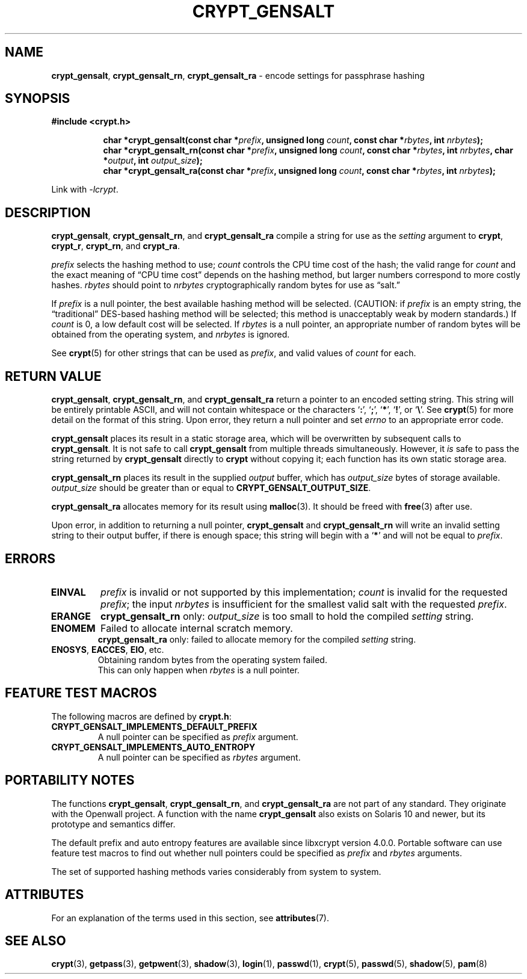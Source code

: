 .\" Written and revised by Solar Designer <solar at openwall.com> in 2000-2011.
.\" Revised by Zack Weinberg <zackw at panix.com> in 2017.
.\"
.\" No copyright is claimed, and this man page is hereby placed in the public
.\" domain.  In case this attempt to disclaim copyright and place the man page
.\" in the public domain is deemed null and void, then the man page is
.\" Copyright 2000-2011 Solar Designer, 2017 Zack Weinberg, and it is
.\" hereby released to the general public under the following terms:
.\"
.\" Redistribution and use in source and binary forms, with or without
.\" modification, are permitted.
.\"
.\" There's ABSOLUTELY NO WARRANTY, express or implied.
.\"
.\" This manual page in its current form is intended for use on systems
.\" based on the GNU C Library with crypt_blowfish patched into libcrypt.
.\"
.TH CRYPT_GENSALT 3 "October 9, 2017" "Openwall Project" "Library Functions"
.ad l
.\" No macros in NAME to keep makewhatis happy.
.SH NAME
\fBcrypt_gensalt\fR, \fBcrypt_gensalt_rn\fR, \fBcrypt_gensalt_ra\fR
\- encode settings for passphrase hashing
.SH SYNOPSIS
.B #include <crypt.h>
.sp
.in +8
.ti -8
.BI "char *crypt_gensalt(const char *" prefix ", unsigned long " count ", const char *" rbytes ", int " nrbytes );
.ti -8
.BI "char *crypt_gensalt_rn(const char *" prefix ", unsigned long " count ", const char *" rbytes ", int " nrbytes ", char *" output ", int " output_size );
.ti -8
.BI "char *crypt_gensalt_ra(const char *" prefix ", unsigned long " count ", const char *" rbytes ", int " nrbytes );
.in -8
.sp
Link with
.IR -lcrypt .
.ad b
.SH DESCRIPTION
.BR crypt_gensalt ", " crypt_gensalt_rn ", and " crypt_gensalt_ra
compile a string for use as the
.I setting
argument to
.BR crypt ", " crypt_r ", " crypt_rn ", and " crypt_ra .
.PP
.I prefix
selects the hashing method to use;
.I count
controls the CPU time cost of the hash;
the valid range for
.I count
and the exact meaning of \(lqCPU time cost\(rq
depends on the hashing method,
but larger numbers correspond to more costly hashes.
.I rbytes
should point to
.I nrbytes
cryptographically random bytes for use as \(lqsalt.\(rq
.PP
If
.I prefix
is a null pointer, the best available hashing method will be selected.
(CAUTION: if
.I prefix
is an empty string,
the \(lqtraditional\(rq DES-based hashing method will be selected;
this method is unacceptably weak by modern standards.)
If
.I count
is 0, a low default cost will be selected.
If
.I rbytes
is a null pointer, an appropriate number of random bytes will be
obtained from the operating system, and
.I nrbytes
is ignored.
.PP
See
.BR crypt (5)
for other strings that can be used as
.IR prefix ,
and valid values of
.IR count
for each.
.SH RETURN VALUE
.BR crypt_gensalt ", " crypt_gensalt_rn ", and " crypt_gensalt_ra
return a pointer to an encoded setting string.
This string will be entirely printable ASCII,
and will not contain whitespace
or the characters \(oq\fB:\fR\(cq,
\(oq\fB;\fR\(cq,
\(oq\fB*\fR\(cq,
\(oq\fB!\fR\(cq, or
\(oq\fB\e\fR\(cq.
See
.BR crypt (5)
for more detail on the format of this string.
Upon error, they return a null pointer and set
.I errno
to an appropriate error code.
.PP
.B crypt_gensalt
places its result in a static storage area,
which will be overwritten by subsequent calls to
.BR crypt_gensalt .
It is not safe to call
.B crypt_gensalt
from multiple threads simultaneously.
However, it
.I is
safe to pass the string returned by
.B crypt_gensalt
directly to
.B crypt
without copying it;
each function has its own static storage area.
.PP
.B crypt_gensalt_rn
places its result in the supplied
.I output
buffer, which has
.I output_size
bytes of storage available.
.I output_size
should be greater than or equal to
.BR CRYPT_GENSALT_OUTPUT_SIZE .
.PP
.B crypt_gensalt_ra
allocates memory for its result using
.BR malloc (3).
It should be freed with
.BR free (3)
after use.
.PP
Upon error, in addition to returning a null pointer,
.BR crypt_gensalt " and " crypt_gensalt_rn
will write an invalid setting string
to their output buffer, if there is enough space;
this string will begin with a \(oq\fB*\fR\(cq
and will not be equal to
.IR prefix .
.SH ERRORS
.ad l
.nh
.TP
.B EINVAL
.I prefix
is invalid or not supported by this implementation;
.I count
is invalid for the requested
.IR prefix ;
the input
.I nrbytes
is insufficient for the smallest valid salt with the requested
.IR prefix .
.TP
.B ERANGE
.BR crypt_gensalt_rn
only:
.I output_size
is too small to hold the compiled
.I setting
string.
.TP
.B ENOMEM
Failed to allocate internal scratch memory.
.br
.BR crypt_gensalt_ra
only:
failed to allocate memory for the compiled
.I setting
string.
.TP
.BR ENOSYS ", " EACCES ", " EIO ", etc.\&"
Obtaining random bytes from the operating system failed.
.br
This can only happen when
.I rbytes
is a null pointer.
.ad b
.hy 1
.SH FEATURE TEST MACROS
The following macros are defined by
.BR crypt.h :
.TP
.B CRYPT_GENSALT_IMPLEMENTS_DEFAULT_PREFIX
A null pointer can be specified as
.I prefix
argument.
.TP
.B CRYPT_GENSALT_IMPLEMENTS_AUTO_ENTROPY
A null pointer can be specified as
.I rbytes
argument.
.SH PORTABILITY NOTES
The functions
.BR crypt_gensalt ", " crypt_gensalt_rn ", and " crypt_gensalt_ra
are not part of any standard.
They originate with the Openwall project.
A function with the name
.B crypt_gensalt
also exists on Solaris 10 and newer, but its prototype and semantics differ.
.PP
The default prefix and auto entropy features are available since libxcrypt
version 4.0.0.  Portable software can use feature test macros to find out
whether null pointers could be specified as
.I prefix
and
.I rbytes
arguments.
.PP
The set of supported hashing methods varies considerably from system
to system.
.SH ATTRIBUTES
For an explanation of the terms used in this section, see
.BR attributes (7).
.TS
allbox;
lb lb lb
l l l.
Interface	Attribute	Value
T{
.B crypt_gensalt
T}	Thread safety	MT-Unsafe race:crypt_gensalt
T{
.BR crypt_gensalt_rn ", " crypt_gensalt_ra
T}	Thread safety	MT-Safe
.TE
.sp
.SH SEE ALSO
.ad l
.BR crypt (3),
.BR getpass (3),
.BR getpwent (3),
.BR shadow (3),
.BR login (1),
.BR passwd (1),
.BR crypt (5),
.BR passwd (5),
.BR shadow (5),
.BR pam (8)
